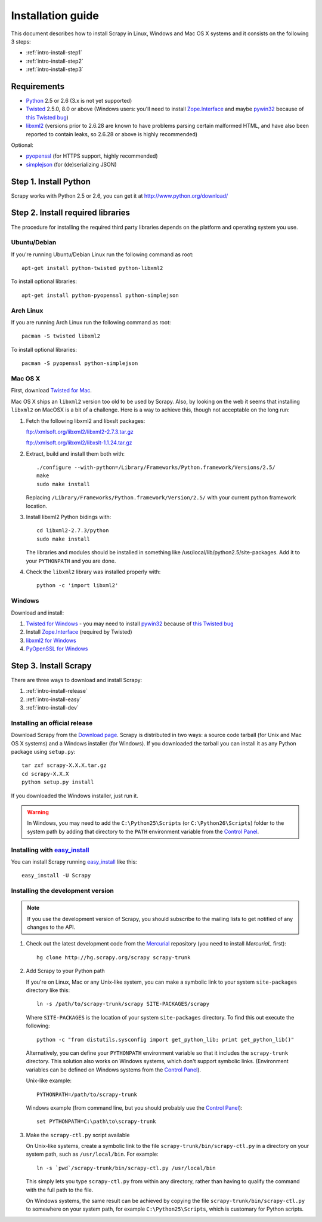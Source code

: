 .. _intro-install:

==================
Installation guide
==================

This document describes how to install Scrapy in Linux, Windows and Mac OS X
systems and it consists on the following 3 steps:

* :ref:`intro-install-step1`
* :ref:`intro-install-step2`
* :ref:`intro-install-step3`

.. _intro-install-requirements:

Requirements
============

* `Python`_ 2.5 or 2.6 (3.x is not yet supported)

* `Twisted`_ 2.5.0, 8.0 or above (Windows users: you'll need to install
  `Zope.Interface`_ and maybe `pywin32`_ because of `this Twisted bug`_)

* `libxml2`_ (versions prior to 2.6.28 are known to have problems parsing certain malformed HTML, and have also been reported to contain leaks, so 2.6.28 or above is highly recommended)

.. _Python: http://www.python.org
.. _Twisted: http://twistedmatrix.com
.. _libxml2: http://xmlsoft.org
.. _pywin32: http://sourceforge.net/projects/pywin32/
.. _Zope.Interface: http://pypi.python.org/pypi/zope.interface#download
.. _this Twisted bug: http://twistedmatrix.com/trac/ticket/3707

Optional:

* `pyopenssl <http://pyopenssl.sourceforge.net>`_ (for HTTPS support, highly recommended)
* `simplejson <http://undefined.org/python/#simplejson>`_ (for (de)serializing JSON)

.. _intro-install-step1:

Step 1. Install Python
======================

Scrapy works with Python 2.5 or 2.6, you can get it at http://www.python.org/download/

.. highlight:: sh

.. _intro-install-step2:

Step 2. Install required libraries
==================================

The procedure for installing the required third party libraries depends on the
platform and operating system you use.

Ubuntu/Debian
-------------

If you're running Ubuntu/Debian Linux run the following command as root::

   apt-get install python-twisted python-libxml2

To install optional libraries::

   apt-get install python-pyopenssl python-simplejson

Arch Linux
----------

If you are running Arch Linux run the following command as root::

   pacman -S twisted libxml2

To install optional libraries::

   pacman -S pyopenssl python-simplejson

Mac OS X
--------

First, download `Twisted for Mac`_.

.. _Twisted for Mac: http://twistedmatrix.com/trac/wiki/Downloads#MacOSX

Mac OS X ships an ``libxml2`` version too old to be used by Scrapy. Also, by
looking on the web it seems that installing ``libxml2`` on MacOSX is a bit of a
challenge. Here is a way to achieve this, though not acceptable on the long
run:

1. Fetch the following libxml2 and libxslt packages:

   ftp://xmlsoft.org/libxml2/libxml2-2.7.3.tar.gz

   ftp://xmlsoft.org/libxml2/libxslt-1.1.24.tar.gz

2. Extract, build and install them both with::

       ./configure --with-python=/Library/Frameworks/Python.framework/Versions/2.5/
       make
       sudo make install

   Replacing ``/Library/Frameworks/Python.framework/Version/2.5/`` with your
   current python framework location.

3. Install libxml2 Python bidings with::

       cd libxml2-2.7.3/python
       sudo make install

   The libraries and modules should be installed in something like
   /usr/local/lib/python2.5/site-packages. Add it to your ``PYTHONPATH`` and
   you are done.

4. Check the ``libxml2`` library was installed properly with::

       python -c 'import libxml2'

Windows
-------

Download and install:

1. `Twisted for Windows <http://twistedmatrix.com/trac/wiki/Downloads>`_ - you
   may need to install `pywin32`_ because of `this Twisted bug`_

2. Install `Zope.Interface`_ (required by Twisted)

3. `libxml2 for Windows <http://users.skynet.be/sbi/libxml-python/>`_

4. `PyOpenSSL for Windows <http://sourceforge.net/project/showfiles.php?group_id=31249>`_

.. _intro-install-step3:

Step 3. Install Scrapy
======================

There are three ways to download and install Scrapy:

1. :ref:`intro-install-release`
2. :ref:`intro-install-easy`
3. :ref:`intro-install-dev`

.. _intro-install-release:

Installing an official release
------------------------------

Download Scrapy from the `Download page`_. Scrapy is distributed in two ways: a
source code tarball (for Unix and Mac OS X systems) and a Windows installer
(for Windows). If you downloaded the tarball you can install it as any Python
package using ``setup.py``::

   tar zxf scrapy-X.X.X.tar.gz
   cd scrapy-X.X.X
   python setup.py install

If you downloaded the Windows installer, just run it.

.. warning:: In Windows, you may need to add the ``C:\Python25\Scripts`` (or
   ``C:\Python26\Scripts``) folder to the system path by adding that directory
   to the ``PATH`` environment variable from the `Control Panel`_.

.. _Download page: http://scrapy.org/download/

.. _intro-install-easy:

Installing with `easy_install`_
-------------------------------

You can install Scrapy running `easy_install`_ like this::

   easy_install -U Scrapy

.. _easy_install: http://peak.telecommunity.com/DevCenter/EasyInstall

.. _intro-install-dev:

Installing the development version
-----------------------------------

.. note:: If you use the development version of Scrapy, you should subscribe
   to the mailing lists to get notified of any changes to the API.


1. Check out the latest development code from the `Mercurial`_ repository (you
   need to install `Mercurial_` first)::

      hg clone http://hg.scrapy.org/scrapy scrapy-trunk

.. _Mercurial: http://www.selenic.com/mercurial/

2. Add Scrapy to your Python path

   If you're on Linux, Mac or any Unix-like system, you can make a symbolic link
   to your system ``site-packages`` directory like this::

       ln -s /path/to/scrapy-trunk/scrapy SITE-PACKAGES/scrapy

   Where ``SITE-PACKAGES`` is the location of your system ``site-packages``
   directory. To find this out execute the following::

       python -c "from distutils.sysconfig import get_python_lib; print get_python_lib()"

   Alternatively, you can define your ``PYTHONPATH`` environment variable so that
   it includes the ``scrapy-trunk`` directory. This solution also works on Windows
   systems, which don't support symbolic links.  (Environment variables can be
   defined on Windows systems from the `Control Panel`_).

   Unix-like example::

       PYTHONPATH=/path/to/scrapy-trunk

   Windows example (from command line, but you should probably use the `Control
   Panel`_)::

       set PYTHONPATH=C:\path\to\scrapy-trunk

3. Make the ``scrapy-ctl.py`` script available

   On Unix-like systems, create a symbolic link to the file
   ``scrapy-trunk/bin/scrapy-ctl.py`` in a directory on your system path,
   such as ``/usr/local/bin``. For example::

       ln -s `pwd`/scrapy-trunk/bin/scrapy-ctl.py /usr/local/bin

   This simply lets you type ``scrapy-ctl.py`` from within any directory, rather
   than having to qualify the command with the full path to the file.

   On Windows systems, the same result can be achieved by copying the file
   ``scrapy-trunk/bin/scrapy-ctl.py`` to somewhere on your system path,
   for example ``C:\Python25\Scripts``, which is customary for Python scripts.

.. _Control Panel: http://www.microsoft.com/resources/documentation/windows/xp/all/proddocs/en-us/sysdm_advancd_environmnt_addchange_variable.mspx

